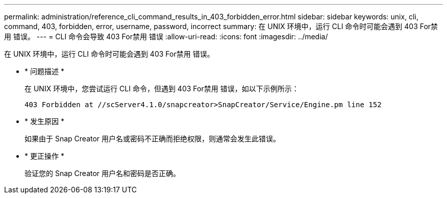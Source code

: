 ---
permalink: administration/reference_cli_command_results_in_403_forbidden_error.html 
sidebar: sidebar 
keywords: unix, cli, command, 403, forbidden, error, username, password, incorrect 
summary: 在 UNIX 环境中，运行 CLI 命令时可能会遇到 403 For禁用 错误。 
---
= CLI 命令会导致 403 For禁用 错误
:allow-uri-read: 
:icons: font
:imagesdir: ../media/


[role="lead"]
在 UNIX 环境中，运行 CLI 命令时可能会遇到 403 For禁用 错误。

* * 问题描述 *
+
在 UNIX 环境中，您尝试运行 CLI 命令，但遇到 403 For禁用 错误，如以下示例所示：

+
[listing]
----
403 Forbidden at //scServer4.1.0/snapcreator>SnapCreator/Service/Engine.pm line 152
----
* * 发生原因 *
+
如果由于 Snap Creator 用户名或密码不正确而拒绝权限，则通常会发生此错误。

* * 更正操作 *
+
验证您的 Snap Creator 用户名和密码是否正确。


